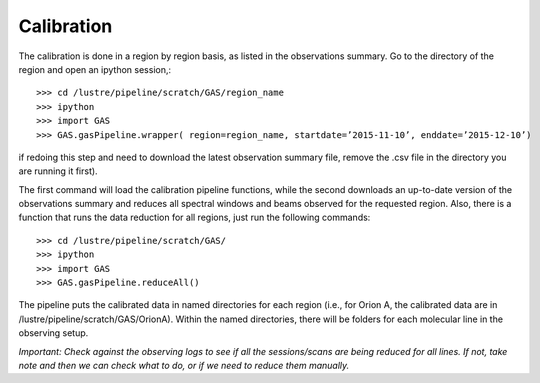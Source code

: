
Calibration
===========

The calibration is done in a region by region basis, as listed in the observations summary. Go to the directory of the region and open an ipython session,::

    >>> cd /lustre/pipeline/scratch/GAS/region_name
    >>> ipython
    >>> import GAS
    >>> GAS.gasPipeline.wrapper( region=region_name, startdate=’2015-11-10’, enddate=’2015-12-10’)  

if redoing this step and need to download the latest observation summary file, remove the .csv file in the directory you are running it first).

The first command will load the calibration pipeline functions, while the second downloads an up-to-date version of the observations summary and reduces all spectral windows and beams observed for the requested region. 
Also, there is a function that runs the data reduction for all regions, just run the following commands::
    >>> cd /lustre/pipeline/scratch/GAS/
    >>> ipython
    >>> import GAS
    >>> GAS.gasPipeline.reduceAll()

The pipeline puts the calibrated data in named directories for each region (i.e., for Orion A, the calibrated data are in /lustre/pipeline/scratch/GAS/OrionA). Within the named directories, there will be folders for each molecular line in the observing setup. 

*Important: Check against the observing logs to see if all the sessions/scans are being reduced for all lines. If not, take note and then we can check what to do, or if we need to reduce them manually.*